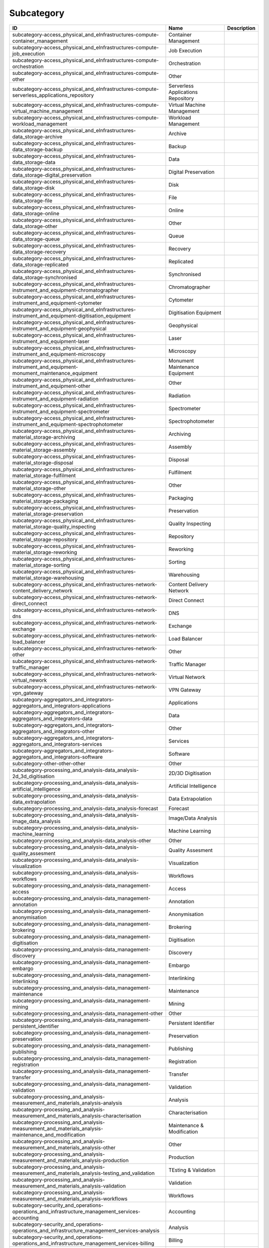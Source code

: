 .. _subcategory:

Subcategory
===========

.. table::
   :class: datatable

   ========================================================================================================  ==================================  =============
   ID                                                                                                        Name                                Description
   ========================================================================================================  ==================================  =============
   subcategory-access_physical_and_eInfrastructures-compute-container_management                             Container Management
   subcategory-access_physical_and_eInfrastructures-compute-job_execution                                    Job Execution
   subcategory-access_physical_and_eInfrastructures-compute-orchestration                                    Orchestration
   subcategory-access_physical_and_eInfrastructures-compute-other                                            Other
   subcategory-access_physical_and_eInfrastructures-compute-serverless_applications_repository               Serverless Applications Repository
   subcategory-access_physical_and_eInfrastructures-compute-virtual_machine_management                       Virtual Machine Management
   subcategory-access_physical_and_eInfrastructures-compute-workload_management                              Workload Management
   subcategory-access_physical_and_eInfrastructures-data_storage-archive                                     Archive
   subcategory-access_physical_and_eInfrastructures-data_storage-backup                                      Backup
   subcategory-access_physical_and_eInfrastructures-data_storage-data                                        Data
   subcategory-access_physical_and_eInfrastructures-data_storage-digital_preservation                        Digital Preservation
   subcategory-access_physical_and_eInfrastructures-data_storage-disk                                        Disk
   subcategory-access_physical_and_eInfrastructures-data_storage-file                                        File
   subcategory-access_physical_and_eInfrastructures-data_storage-online                                      Online
   subcategory-access_physical_and_eInfrastructures-data_storage-other                                       Other
   subcategory-access_physical_and_eInfrastructures-data_storage-queue                                       Queue
   subcategory-access_physical_and_eInfrastructures-data_storage-recovery                                    Recovery
   subcategory-access_physical_and_eInfrastructures-data_storage-replicated                                  Replicated
   subcategory-access_physical_and_eInfrastructures-data_storage-synchronised                                Synchronised
   subcategory-access_physical_and_eInfrastructures-instrument_and_equipment-chromatographer                 Chromatographer
   subcategory-access_physical_and_eInfrastructures-instrument_and_equipment-cytometer                       Cytometer
   subcategory-access_physical_and_eInfrastructures-instrument_and_equipment-digitisation_equipment          Digitisation Equipment
   subcategory-access_physical_and_eInfrastructures-instrument_and_equipment-geophysical                     Geophysical
   subcategory-access_physical_and_eInfrastructures-instrument_and_equipment-laser                           Laser
   subcategory-access_physical_and_eInfrastructures-instrument_and_equipment-microscopy                      Microscopy
   subcategory-access_physical_and_eInfrastructures-instrument_and_equipment-monument_maintenance_equipment  Monument Maintenance Equipment
   subcategory-access_physical_and_eInfrastructures-instrument_and_equipment-other                           Other
   subcategory-access_physical_and_eInfrastructures-instrument_and_equipment-radiation                       Radiation
   subcategory-access_physical_and_eInfrastructures-instrument_and_equipment-spectrometer                    Spectrometer
   subcategory-access_physical_and_eInfrastructures-instrument_and_equipment-spectrophotometer               Spectrophotometer
   subcategory-access_physical_and_eInfrastructures-material_storage-archiving                               Archiving
   subcategory-access_physical_and_eInfrastructures-material_storage-assembly                                Assembly
   subcategory-access_physical_and_eInfrastructures-material_storage-disposal                                Disposal
   subcategory-access_physical_and_eInfrastructures-material_storage-fulfilment                              Fulfilment
   subcategory-access_physical_and_eInfrastructures-material_storage-other                                   Other
   subcategory-access_physical_and_eInfrastructures-material_storage-packaging                               Packaging
   subcategory-access_physical_and_eInfrastructures-material_storage-preservation                            Preservation
   subcategory-access_physical_and_eInfrastructures-material_storage-quality_inspecting                      Quality Inspecting
   subcategory-access_physical_and_eInfrastructures-material_storage-repository                              Repository
   subcategory-access_physical_and_eInfrastructures-material_storage-reworking                               Reworking
   subcategory-access_physical_and_eInfrastructures-material_storage-sorting                                 Sorting
   subcategory-access_physical_and_eInfrastructures-material_storage-warehousing                             Warehousing
   subcategory-access_physical_and_eInfrastructures-network-content_delivery_network                         Content Delivery Network
   subcategory-access_physical_and_eInfrastructures-network-direct_connect                                   Direct Connect
   subcategory-access_physical_and_eInfrastructures-network-dns                                              DNS
   subcategory-access_physical_and_eInfrastructures-network-exchange                                         Exchange
   subcategory-access_physical_and_eInfrastructures-network-load_balancer                                    Load Balancer
   subcategory-access_physical_and_eInfrastructures-network-other                                            Other
   subcategory-access_physical_and_eInfrastructures-network-traffic_manager                                  Traffic Manager
   subcategory-access_physical_and_eInfrastructures-network-virtual_nework                                   Virtual Network
   subcategory-access_physical_and_eInfrastructures-network-vpn_gateway                                      VPN Gateway
   subcategory-aggregators_and_integrators-aggregators_and_integrators-applications                          Applications
   subcategory-aggregators_and_integrators-aggregators_and_integrators-data                                  Data
   subcategory-aggregators_and_integrators-aggregators_and_integrators-other                                 Other
   subcategory-aggregators_and_integrators-aggregators_and_integrators-services                              Services
   subcategory-aggregators_and_integrators-aggregators_and_integrators-software                              Software
   subcategory-other-other-other                                                                             Other
   subcategory-processing_and_analysis-data_analysis-2d_3d_digitisation                                      2D/3D Digitisation
   subcategory-processing_and_analysis-data_analysis-artificial_intelligence                                 Artificial Intelligence
   subcategory-processing_and_analysis-data_analysis-data_extrapolation                                      Data Extrapolation
   subcategory-processing_and_analysis-data_analysis-forecast                                                Forecast
   subcategory-processing_and_analysis-data_analysis-image_data_analysis                                     Image/Data Analysis
   subcategory-processing_and_analysis-data_analysis-machine_learning                                        Machine Learning
   subcategory-processing_and_analysis-data_analysis-other                                                   Other
   subcategory-processing_and_analysis-data_analysis-quality_assesment                                       Quality Assesment
   subcategory-processing_and_analysis-data_analysis-visualization                                           Visualization
   subcategory-processing_and_analysis-data_analysis-workflows                                               Workflows
   subcategory-processing_and_analysis-data_management-access                                                Access
   subcategory-processing_and_analysis-data_management-annotation                                            Annotation
   subcategory-processing_and_analysis-data_management-anonymisation                                         Anonymisation
   subcategory-processing_and_analysis-data_management-brokering                                             Brokering
   subcategory-processing_and_analysis-data_management-digitisation                                          Digitisation
   subcategory-processing_and_analysis-data_management-discovery                                             Discovery
   subcategory-processing_and_analysis-data_management-embargo                                               Embargo
   subcategory-processing_and_analysis-data_management-interlinking                                          Interlinking
   subcategory-processing_and_analysis-data_management-maintenance                                           Maintenance
   subcategory-processing_and_analysis-data_management-mining                                                Mining
   subcategory-processing_and_analysis-data_management-other                                                 Other
   subcategory-processing_and_analysis-data_management-persistent_identifier                                 Persistent Identifier
   subcategory-processing_and_analysis-data_management-preservation                                          Preservation
   subcategory-processing_and_analysis-data_management-publishing                                            Publishing
   subcategory-processing_and_analysis-data_management-registration                                          Registration
   subcategory-processing_and_analysis-data_management-transfer                                              Transfer
   subcategory-processing_and_analysis-data_management-validation                                            Validation
   subcategory-processing_and_analysis-measurement_and_materials_analysis-analysis                           Analysis
   subcategory-processing_and_analysis-measurement_and_materials_analysis-characterisation                   Characterisation
   subcategory-processing_and_analysis-measurement_and_materials_analysis-maintenance_and_modification       Maintenance & Modification
   subcategory-processing_and_analysis-measurement_and_materials_analysis-other                              Other
   subcategory-processing_and_analysis-measurement_and_materials_analysis-production                         Production
   subcategory-processing_and_analysis-measurement_and_materials_analysis-testing_and_validation             TEsting & Validation
   subcategory-processing_and_analysis-measurement_and_materials_analysis-validation                         Validation
   subcategory-processing_and_analysis-measurement_and_materials_analysis-workflows                          Workflows
   subcategory-security_and_operations-operations_and_infrastructure_management_services-accounting          Accounting
   subcategory-security_and_operations-operations_and_infrastructure_management_services-analysis            Analysis
   subcategory-security_and_operations-operations_and_infrastructure_management_services-billing             Billing
   subcategory-security_and_operations-operations_and_infrastructure_management_services-configuration       Configuration
   subcategory-security_and_operations-operations_and_infrastructure_management_services-coordination        Coordination
   subcategory-security_and_operations-operations_and_infrastructure_management_services-helpdesk            Helpdesk
   subcategory-security_and_operations-operations_and_infrastructure_management_services-monitoring          Monitoring
   subcategory-security_and_operations-operations_and_infrastructure_management_services-order_management    Order Management
   subcategory-security_and_operations-operations_and_infrastructure_management_services-other               Other
   subcategory-security_and_operations-operations_and_infrastructure_management_services-transportation      Transportation
   subcategory-security_and_operations-operations_and_infrastructure_management_services-utilities           Utilities
   subcategory-security_and_operations-security_and_identity-certification_authority                         Certification Authority
   subcategory-security_and_operations-security_and_identity-coordination                                    Coordination
   subcategory-security_and_operations-security_and_identity-firewall                                        Firewall
   subcategory-security_and_operations-security_and_identity-group_management                                Group Management
   subcategory-security_and_operations-security_and_identity-identity_and_access_management                  Identity & Access Management
   subcategory-security_and_operations-security_and_identity-other                                           Other
   subcategory-security_and_operations-security_and_identity-single_sign_on                                  Single Sign-On
   subcategory-security_and_operations-security_and_identity-threat_protection                               Threat Protection
   subcategory-security_and_operations-security_and_identity-tools                                           Tools
   subcategory-security_and_operations-security_and_identity-user_authentication                             User Authentication
   subcategory-sharing_and_discovery-applications-applications_repository                                    Applications Repository
   subcategory-sharing_and_discovery-applications-business                                                   Business
   subcategory-sharing_and_discovery-applications-collaboration                                              Collaboration
   subcategory-sharing_and_discovery-applications-communication                                              Communication
   subcategory-sharing_and_discovery-applications-education                                                  Education
   subcategory-sharing_and_discovery-applications-other                                                      Other
   subcategory-sharing_and_discovery-applications-productivity                                               Productivity
   subcategory-sharing_and_discovery-applications-social_networking                                          Social/Networking
   subcategory-sharing_and_discovery-applications-utilities                                                  Utilities
   subcategory-sharing_and_discovery-data-clinical_trial_data                                                Clinical Trial Data
   subcategory-sharing_and_discovery-data-data_archives                                                      Data Archives
   subcategory-sharing_and_discovery-data-epidemiological_data                                               Epidemiological Data
   subcategory-sharing_and_discovery-data-government_and_agency_data                                         Government & Agency Data
   subcategory-sharing_and_discovery-data-metadata                                                           Metadata
   subcategory-sharing_and_discovery-data-online_service_data                                                Online Service Data
   subcategory-sharing_and_discovery-data-other                                                              Other
   subcategory-sharing_and_discovery-data-scientific_research_data                                           Scientific/Research Data
   subcategory-sharing_and_discovery-data-statistical_data                                                   Statistical Data
   subcategory-sharing_and_discovery-development_resources-apis_repository_gateway                           APIs Repository/Gateway
   subcategory-sharing_and_discovery-development_resources-developer_tools                                   Developer Tools
   subcategory-sharing_and_discovery-development_resources-other                                             Other
   subcategory-sharing_and_discovery-development_resources-simulation_tools                                  Simulation Tools
   subcategory-sharing_and_discovery-development_resources-software_development_kits                         Software Development Kits
   subcategory-sharing_and_discovery-development_resources-software_libraries                                Software Libraries
   subcategory-sharing_and_discovery-samples-biological_samples                                              Biological Samples
   subcategory-sharing_and_discovery-samples-characterisation                                                Characterisation
   subcategory-sharing_and_discovery-samples-chemical_compounds_library                                      Chemical Compounds Library
   subcategory-sharing_and_discovery-samples-other                                                           Other
   subcategory-sharing_and_discovery-samples-preparation                                                     Preparation
   subcategory-sharing_and_discovery-scholarly_communication-analysis                                        Analysis
   subcategory-sharing_and_discovery-scholarly_communication-assessment                                      Assessment
   subcategory-sharing_and_discovery-scholarly_communication-discovery                                       Discovery
   subcategory-sharing_and_discovery-scholarly_communication-other                                           Other
   subcategory-sharing_and_discovery-scholarly_communication-outreach                                        Outreach
   subcategory-sharing_and_discovery-scholarly_communication-preparation                                     Preparation
   subcategory-sharing_and_discovery-scholarly_communication-publication                                     Publication
   subcategory-sharing_and_discovery-scholarly_communication-writing                                         Writing
   subcategory-sharing_and_discovery-software-libraries                                                      Libraries
   subcategory-sharing_and_discovery-software-other                                                          Other
   subcategory-sharing_and_discovery-software-platform                                                       Platform
   subcategory-sharing_and_discovery-software-software_package                                               Software Package
   subcategory-sharing_and_discovery-software-software_repository                                            Software Repository
   subcategory-training_and_support-consultancy_and_support-application_optimisation                         Application Optimisation
   subcategory-training_and_support-consultancy_and_support-application_porting                              Application_Porting
   subcategory-training_and_support-consultancy_and_support-application_scaling                              Application Scaling
   subcategory-training_and_support-consultancy_and_support-audit_and_assessment                             Audit & Assessment
   subcategory-training_and_support-consultancy_and_support-benchmarking                                     Benchmarking
   subcategory-training_and_support-consultancy_and_support-calibration                                      Calibration
   subcategory-training_and_support-consultancy_and_support-certification                                    Certification
   subcategory-training_and_support-consultancy_and_support-consulting                                       Consulting
   subcategory-training_and_support-consultancy_and_support-methodology_development                          Methodology Development
   subcategory-training_and_support-consultancy_and_support-modeling_and_simulation                          Modeling & Simulation
   subcategory-training_and_support-consultancy_and_support-other                                            Other
   subcategory-training_and_support-consultancy_and_support-prototype_development                            Prototype Development
   subcategory-training_and_support-consultancy_and_support-software_development                             Software Development
   subcategory-training_and_support-consultancy_and_support-software_improvement                             Software Improvement
   subcategory-training_and_support-consultancy_and_support-technology_transfer                              Technology Transfer
   subcategory-training_and_support-consultancy_and_support-testing                                          Testing
   subcategory-training_and_support-education_and_training-in_house_courses                                  In-House Courses
   subcategory-training_and_support-education_and_training-online_courses                                    Online Courses
   subcategory-training_and_support-education_and_training-open_registration_courses                         Open Registration Courses
   subcategory-training_and_support-education_and_training-other                                             Other
   subcategory-training_and_support-education_and_training-related_training                                  Related Training
   subcategory-training_and_support-education_and_training-required_training                                 Required Training
   subcategory-training_and_support-education_and_training-training_platform                                 Training Platform
   subcategory-training_and_support-education_and_training-training_tool                                     Training Tool
   ========================================================================================================  ==================================  =============